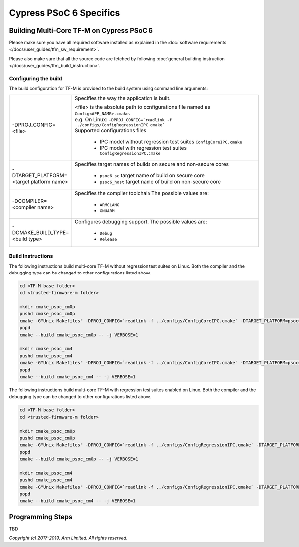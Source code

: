 ########################
Cypress PSoC 6 Specifics
########################

******************************************
Building Multi-Core TF-M on Cypress PSoC 6
******************************************

Please make sure you have all required software installed as explained in the
:doc:`software requirements </docs/user_guides/tfm_sw_requirement>`.

Please also make sure that all the source code are fetched by following
:doc:`general building instruction </docs/user_guides/tfm_build_instruction>`.


Configuring the build
=====================

The build configuration for TF-M is provided to the build system using command
line arguments:

.. list-table::
   :widths: 20 80

   * - -DPROJ_CONFIG=<file>
     - Specifies the way the application is built.

       | <file> is the absolute path to configurations file
         named as ``Config<APP_NAME>.cmake``.
       | e.g. On Linux:
         ``-DPROJ_CONFIG=`readlink -f ../configs/ConfigRegressionIPC.cmake```
       | Supported configurations files

           - IPC model without regression test suites
             ``ConfigCoreIPC.cmake``
           - IPC model with regression test suites
             ``ConfigRegressionIPC.cmake``

   * - -DTARGET_PLATFORM=<target platform name>
     - Specifies target names of builds on secure and non-secure cores

         - ``psoc6_sc``
           target name of build on secure core
         - ``psoc6_host``
           target name of build on non-secure core

   * - -DCOMPILER=<compiler name>
     - Specifies the compiler toolchain
       The possible values are:

         - ``ARMCLANG``
         - ``GNUARM``

   * - -DCMAKE_BUILD_TYPE=<build type>
     - Configures debugging support.
       The possible values are:

         - ``Debug``
         - ``Release``


Build Instructions
==================

The following instructions build multi-core TF-M without regression test suites
on Linux.
Both the compiler and the debugging type can be changed to other configurations
listed above.

.. code-block:: bash

    cd <TF-M base folder>
    cd <trusted-firmware-m folder>

    mkdir cmake_psoc_cm0p
    pushd cmake_psoc_cm0p
    cmake -G"Unix Makefiles" -DPROJ_CONFIG=`readlink -f ../configs/ConfigCoreIPC.cmake` -DTARGET_PLATFORM=psoc6_sc -DCOMPILER=ARMCLANG -DCMAKE_BUILD_TYPE=Debug ../
    popd
    cmake --build cmake_psoc_cm0p -- -j VERBOSE=1

    mkdir cmake_psoc_cm4
    pushd cmake_psoc_cm4
    cmake -G"Unix Makefiles" -DPROJ_CONFIG=`readlink -f ../configs/ConfigCoreIPC.cmake` -DTARGET_PLATFORM=psoc6_host -DCOMPILER=ARMCLANG -DCMAKE_BUILD_TYPE=Debug ../
    popd
    cmake --build cmake_psoc_cm4 -- -j VERBOSE=1

The following instructions build multi-core TF-M with regression test suites
enabled on Linux.
Both the compiler and the debugging type can be changed to other configurations
listed above.

.. code-block:: bash

    cd <TF-M base folder>
    cd <trusted-firmware-m folder>

    mkdir cmake_psoc_cm0p
    pushd cmake_psoc_cm0p
    cmake -G"Unix Makefiles" -DPROJ_CONFIG=`readlink -f ../configs/ConfigRegressionIPC.cmake` -DTARGET_PLATFORM=psoc6_sc -DCOMPILER=ARMCLANG -DCMAKE_BUILD_TYPE=Debug ../
    popd
    cmake --build cmake_psoc_cm0p -- -j VERBOSE=1

    mkdir cmake_psoc_cm4
    pushd cmake_psoc_cm4
    cmake -G"Unix Makefiles" -DPROJ_CONFIG=`readlink -f ../configs/ConfigRegressionIPC.cmake` -DTARGET_PLATFORM=psoc6_host -DCOMPILER=ARMCLANG -DCMAKE_BUILD_TYPE=Debug ../
    popd
    cmake --build cmake_psoc_cm4 -- -j VERBOSE=1


*****************
Programming Steps
*****************

TBD


*Copyright (c) 2017-2019, Arm Limited. All rights reserved.*
